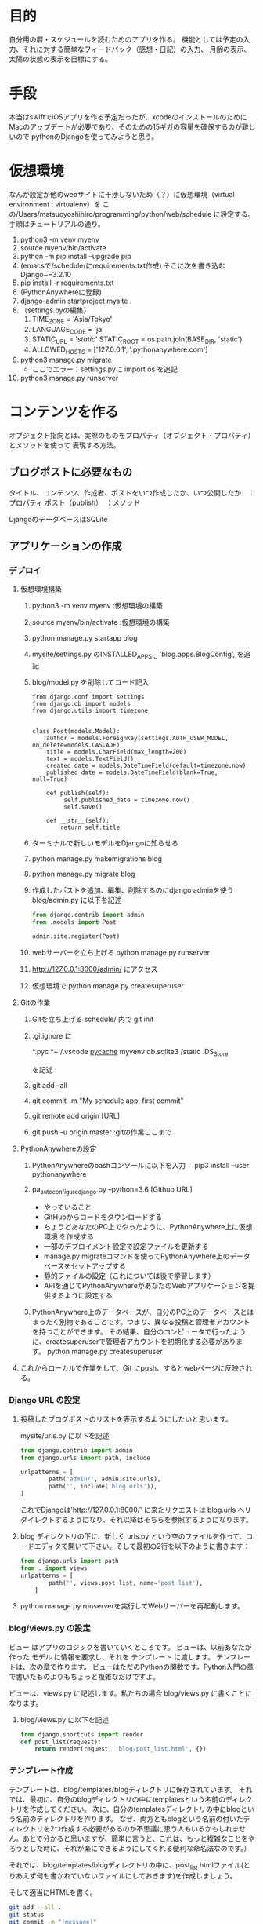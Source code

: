 * 目的
自分用の暦・スケジュールを読むためのアプリを作る。
機能としては予定の入力、それに対する簡単なフィードバック（感想・日記）の入力、
月齢の表示、太陽の状態の表示を目標にする。
* 手段
本当はswiftでiOSアプリを作る予定だったが、xcodeのインストールのために
Macのアップデートが必要であり、そのための15ギガの容量を確保するのが難しいので
pythonのDjangoを使ってみようと思う。
* 仮想環境
なんか設定が他のwebサイトに干渉しないため（？）に仮想環境（virtual environment : virtualenv）を
この/Users/matsuoyoshihiro/programming/python/web/schedule に設定する。
手順はチュートリアルの通り。
1. python3 -m venv myenv
2. source myenv/bin/activate
3. python -m pip install --upgrade pip
4. (emacsで/schedule/にrequirements.txt作成)
   そこに次を書き込む
   Django~=3.2.10
5. pip install -r requirements.txt
6. (PythonAnywhereに登録)
7. django-admin startproject mysite .
8. （settings.pyの編集）
   1. TIME_ZONE = 'Asia/Tokyo'
   2. LANGUAGE_CODE = 'ja'
   3. STATIC_URL = '/static/'
      STATIC_ROOT = os.path.join(BASE_DIR, 'static')
   4. ALLOWED_HOSTS = ['127.0.0.1', '.pythonanywhere.com']
9. python3 manage.py migrate
   - ここでエラー：settings.pyに
     import os
     を追記
10. python3 manage.py runserver
    
* コンテンツを作る
オブジェクト指向とは、実際のものをプロパティ（オブジェクト・プロパティ）とメソッドを使って
表現する方法。

** ブログポストに必要なもの
タイトル、コンテンツ、作成者、ポストをいつ作成したか、いつ公開したか　：プロパティ
ポスト（publish）　：メソッド

DjangoのデータベースはSQLite

** アプリケーションの作成
*** デプロイ

1. 仮想環境構築
   1) python3 -m venv myenv :仮想環境の構築
   2) source myenv/bin/activate :仮想環境の構築
   3) python manage.py startapp blog
   4) mysite/settings.py のINSTALLED_APPSに
      'blog.apps.BlogConfig',
      を追記
   5) blog/model.py を削除してコード記入
      #+BEGIN_SRC Python3
      from django.conf import settings
      from django.db import models
      from django.utils import timezone


      class Post(models.Model):
          author = models.ForeignKey(settings.AUTH_USER_MODEL, on_delete=models.CASCADE)
          title = models.CharField(max_length=200)
          text = models.TextField()
          created_date = models.DateTimeField(default=timezone.now)
          published_date = models.DateTimeField(blank=True, null=True)

          def publish(self):
               self.published_date = timezone.now()
               self.save()

          def __str__(self):
              return self.title
       #+END_SRC
   6) ターミナルで新しいモデルをDjangoに知らせる
   7) python manage.py makemigrations blog

   8) python manage.py migrate blog

   9) 作成したポストを追加、編集、削除するのにdjango adminを使う
      blog/admin.py に以下を記述
      #+BEGIN_SRC python
      from django.contrib import admin
      from .models import Post

      admin.site.register(Post)
      #+END_SRC
   
   10) webサーバーを立ち上げる
       python manage.py runserver

   11) http://127.0.0.1:8000/admin/  にアクセス

   12) 仮想環境で
       python manage.py createsuperuser

2. Gitの作業

   1) Gitを立ち上げる schedule/ 内で
      git init

   2) .gitignore に

      *.pyc
      *~
      /.vscode
      __pycache__
      myvenv
      db.sqlite3
      /static
      .DS_Store

      を記述

   3) git add --all

   4) git commit -m "My schedule app, first commit"

   5) git remote add origin [URL]

   6) git push -u origin master :gitの作業ここまで

3. PythonAnywhereの設定

   1) PythonAnywhereのbashコンソールに以下を入力：
      pip3 install --user pythonanywhere

   2) pa_autoconfigure_django.py --python=3.6 [Github URL]

      + やっていること      
	- GitHubからコードをダウンロードする
	- ちょうどあなたのPC上でやったように、PythonAnywhere上に仮想環境 を作成する
	- 一部のデプロイメント設定で設定ファイルを更新する
	- manage.py migrateコマンドを使ってPythonAnywhere上のデータベースをセットアップする
	- 静的ファイルの設定（これについては後で学習します）
	- APIを通じてPythonAnywhereがあなたのWebアプリケーションを提供するように設定する
   3) PythonAnywhere上のデータベースが、自分のPC上のデータベースとはまったく別物であることです。つまり、異なる投稿と管理者アカウントを持つことができます。 その結果、自分のコンピュータで行ったように、createsuperuserで管理者アカウントを初期化する必要があります。
      python manage.py createsuperuser
4. これからローカルで作業をして、Git にpush、するとwebページに反映される。
*** Django URL の設定
   1. 投稿したブログポストのリストを表示するようにしたいと思います。
     
      mysite/urls.py に以下を記述
      #+BEGIN_SRC python
	from django.contrib import admin
	from django.urls import path, include

	urlpatterns = [
            path('admin/', admin.site.urls),
            path('', include('blog.urls')),
	]
      #+END_SRC
      これでDjangoは'http://127.0.0.1:8000/' に来たリクエストは blog.urls へリダイレクトするようになり、それ以降はそちらを参照するようになります。

   2. blog ディレクトリの下に、新しく urls.py という空のファイルを作って、コードエディタで開いて下さい。そして最初の2行を以下のように書きます：
      #+BEGIN_SRC python
	from django.urls import path
	from . import views
	urlpatterns = [
            path('', views.post_list, name='post_list'),
        ]
      #+END_SRC

   3. python manage.py runserverを実行してWebサーバーを再起動します。

*** blog/views.py の設定
ビュー はアプリのロジックを書いていくところです。 ビューは、以前あなたが作った モデル に情報を要求し、それを テンプレート に渡します。 テンプレートは、次の章で作ります。 ビューはただのPythonの関数です。Python入門の章で書いたものよりもちょっと複雑なだけですよ。

ビューは、views.py に記述します。私たちの場合 blog/views.py に書くことになります。

1. blog/views.py に以下を記述
   #+BEGIN_SRC python
     from django.shortcuts import render
     def post_list(request):
         return render(request, 'blog/post_list.html', {})
   #+END_SRC
*** テンプレート作成
テンプレートは、blog/templates/blogディレクトリに保存されています。 それでは、最初に、自分のblogディレクトリの中にtemplatesという名前のディレクトリを作成してください。 次に、自分のtemplatesディレクトリの中にblogという名前のディレクトリを作ります。
なぜ、両方ともblogという名前の付いたディレクトリを2つ作成する必要があるのか不思議に思う人もいるかもしれません。あとで分かると思いますが、簡単に言うと、これは、もっと複雑なことをやろうとした時に、それが楽にできるようにしてくれる便利な命名法なのです。）

それでは、blog/templates/blogディレクトリの中に、post_list.htmlファイル(とりあえず何も書かれていないファイルにしておきます)を作成しましょう。

そして適当にHTMLを書く。
#+begin_src bash
  git add --all .
  git status
  git commit -m "[message]"
  git push
#+end_src

PythonAnywhereのコンソールページを開き、Bash コンソールに移動

#+begin_src bash
  cd ~/<your-pythonanywhere-domain>.pythonanywhere.com
  git pull
#+end_src
webページに移動してreload

* URL
** Djangoのチュートリアル
https://tutorial.djangogirls.org/ja/installation/#pythonanywhere


